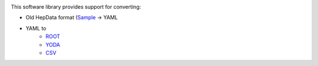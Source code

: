 
.. image:: https://img.shields.io/travis/HEPData/hepdata-converter.svg
    :target: https://travis-ci.org/HEPData/hepdata-converter

.. image:: https://coveralls.io/repos/github/HEPData/hepdata-converter/badge.svg?branch=master
    :target: https://coveralls.io/github/HEPData/hepdata-converter?branch=master

.. image:: https://img.shields.io/github/license/HEPData/hepdata-converter.svg
    :target: https://github.com/HEPData/hepdata-converter/blob/master/LICENSE

.. image:: https://img.shields.io/github/release/hepdata/hepdata-converter.svg?maxAge=2592000
    :target: https://github.com/HEPData/hepdata-converter/releases

.. image:: https://img.shields.io/github/issues/hepdata/hepdata-converter.svg?maxAge=2592000
    :target: https://github.com/HEPData/hepdata-converter/issues

.. image:: https://readthedocs.org/projects/hepdata-converter/badge/?version=latest
    :target: http://hepdata-converter.readthedocs.io/


This software library provides support for converting:

* Old HepData format (`Sample <http://hepdata.cedar.ac.uk/resource/sample.input>`_ -> YAML
* YAML to
    * `ROOT <https://root.cern.ch/>`_
    * `YODA <https://yoda.hepforge.org/>`_
    * `CSV <https://en.wikipedia.org/wiki/Comma-separated_values>`_